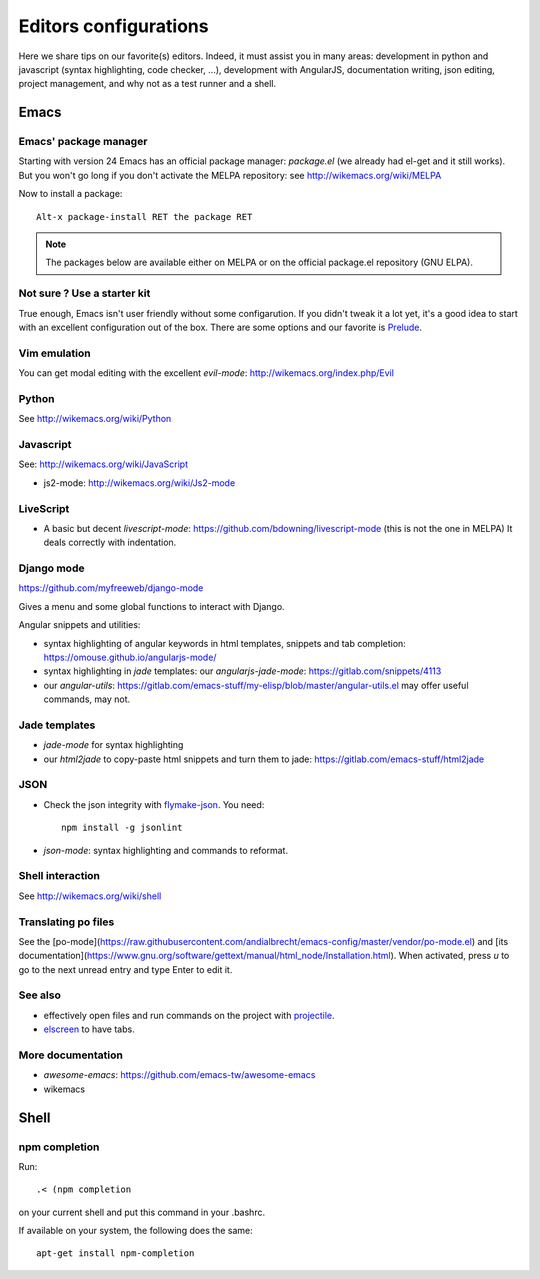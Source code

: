 Editors configurations
======================


Here we share tips on our favorite(s) editors. Indeed, it must assist
you in many areas: development in python and javascript (syntax
highlighting, code checker, ...), development with AngularJS,
documentation writing, json editing, project management, and why not
as a test runner and a shell.


Emacs
-----

Emacs' package manager
~~~~~~~~~~~~~~~~~~~~~~

Starting with version 24 Emacs has an official package manager:
`package.el` (we already had el-get and it still works). But you won't
go long if you don't activate the MELPA repository: see
http://wikemacs.org/wiki/MELPA

Now to install a package::

  Alt-x package-install RET the package RET

.. note::

   The packages below are available either on MELPA or on the
   official package.el repository (GNU ELPA).

Not sure ? Use a starter kit
~~~~~~~~~~~~~~~~~~~~~~~~~~~~

True enough, Emacs isn't user friendly without some configarution. If
you didn't tweak it a lot yet, it's a good idea to start with an
excellent configuration out of the box. There are some options and our
favorite is `Prelude <https://github.com/bbatsov/prelude>`_.

Vim emulation
~~~~~~~~~~~~~

You can get modal editing with the excellent `evil-mode`: http://wikemacs.org/index.php/Evil

Python
~~~~~~

See http://wikemacs.org/wiki/Python


Javascript
~~~~~~~~~~

See: http://wikemacs.org/wiki/JavaScript

- js2-mode: http://wikemacs.org/wiki/Js2-mode

LiveScript
~~~~~~~~~~~

- A basic but decent `livescript-mode`:
  https://github.com/bdowning/livescript-mode (this is not the one in
  MELPA) It deals correctly with indentation.


Django mode
~~~~~~~~~~~

https://github.com/myfreeweb/django-mode

Gives a menu and some global functions to interact with Django.

Angular snippets and utilities:


- syntax highlighting of angular keywords in html templates, snippets and tab completion: https://omouse.github.io/angularjs-mode/

- syntax highlighting in `jade` templates: our `angularjs-jade-mode`: https://gitlab.com/snippets/4113
- our `angular-utils`: https://gitlab.com/emacs-stuff/my-elisp/blob/master/angular-utils.el may offer useful commands, may not.

Jade templates
~~~~~~~~~~~~~~

- `jade-mode` for syntax highlighting
- our `html2jade` to copy-paste html snippets and turn them to jade:
  https://gitlab.com/emacs-stuff/html2jade

JSON
~~~~

- Check the json integrity with `flymake-json
  <http://melpa.org/#/flymake-json>`_. You need::

    npm install -g jsonlint

- `json-mode`: syntax highlighting and commands to reformat.

Shell interaction
~~~~~~~~~~~~~~~~~

See http://wikemacs.org/wiki/shell

Translating po files
~~~~~~~~~~~~~~~~~~~~

See the
[po-mode](https://raw.githubusercontent.com/andialbrecht/emacs-config/master/vendor/po-mode.el)
and [its
documentation](https://www.gnu.org/software/gettext/manual/html_node/Installation.html). When
activated, press `u` to go to the next unread entry and type Enter to edit it.


See also
~~~~~~~~

- effectively open files and run commands on the project with
  `projectile <https://github.com/bbatsov/projectile>`_.
- `elscreen <http://wikemacs.org/wiki/Elscreen>`_ to have tabs.

More documentation
~~~~~~~~~~~~~~~~~~

- `awesome-emacs`: https://github.com/emacs-tw/awesome-emacs
- wikemacs

Shell
-----

npm completion
~~~~~~~~~~~~~~

Run::

    .< (npm completion

on your current shell and put this command in your .bashrc.

If available on your system, the following does the same::

  apt-get install npm-completion
